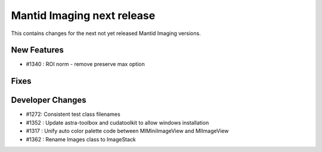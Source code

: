 Mantid Imaging next release
===========================

This contains changes for the next not yet released Mantid Imaging versions.

New Features
------------

- #1340 : ROI norm - remove preserve max option

Fixes
-----

Developer Changes
-----------------

- #1272: Consistent test class filenames
- #1352 : Update astra-toolbox and cudatoolkit to allow windows installation
- #1317 : Unify auto color palette code between MIMiniImageView and MIImageView
- #1362 : Rename Images class to ImageStack
